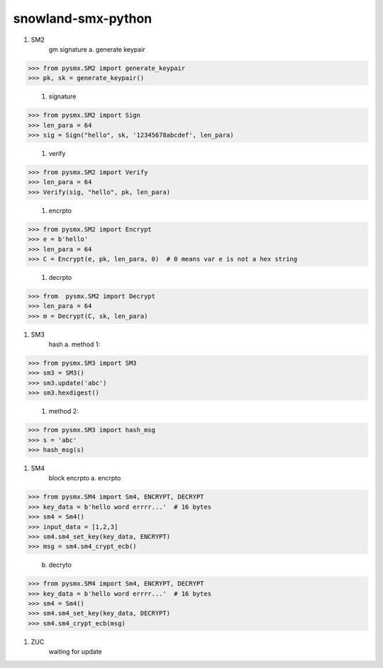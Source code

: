 ===================
snowland-smx-python
===================
#. SM2
    gm signature
    a. generate keypair

>>> from pysmx.SM2 import generate_keypair
>>> pk, sk = generate_keypair()

    #. signature

>>> from pysmx.SM2 import Sign
>>> len_para = 64
>>> sig = Sign("hello", sk, '12345678abcdef', len_para)

    #. verify

>>> from pysmx.SM2 import Verify
>>> len_para = 64
>>> Verify(sig, "hello", pk, len_para)

    #. encrpto

>>> from pysmx.SM2 import Encrypt
>>> e = b'hello'
>>> len_para = 64
>>> C = Encrypt(e, pk, len_para, 0)  # 0 means var e is not a hex string

    #. decrpto

>>> from  pysmx.SM2 import Decrypt
>>> len_para = 64
>>> m = Decrypt(C, sk, len_para)

#. SM3
    hash
    a. method 1:

>>> from pysmx.SM3 import SM3
>>> sm3 = SM3()
>>> sm3.update('abc')
>>> sm3.hexdigest()

    #. method 2:

>>> from pysmx.SM3 import hash_msg
>>> s = 'abc'
>>> hash_msg(s)

#. SM4
    block encrpto
    a. encrpto

>>> from pysmx.SM4 import Sm4, ENCRYPT, DECRYPT
>>> key_data = b'hello word errrr...'  # 16 bytes
>>> sm4 = Sm4()
>>> input_data = [1,2,3]
>>> sm4.sm4_set_key(key_data, ENCRYPT)
>>> msg = sm4.sm4_crypt_ecb()

    b. decryto

>>> from pysmx.SM4 import Sm4, ENCRYPT, DECRYPT
>>> key_data = b'hello word errrr...'  # 16 bytes
>>> sm4 = Sm4()
>>> sm4.sm4_set_key(key_data, DECRYPT)
>>> sm4.sm4_crypt_ecb(msg)

#. ZUC
    waiting for update


